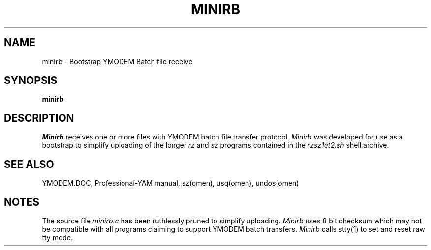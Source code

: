 '\" Revision Level 
'\" Last Delta     11-15-86
.TH MINIRB 1 OMEN
.SH NAME
minirb \- Bootstrap YMODEM Batch file receive
.SH SYNOPSIS
.B minirb
.SH DESCRIPTION
.I Minirb
receives one or more files with YMODEM batch file transfer protocol.
.I Minirb
was developed for use as a bootstrap to simplify uploading of the longer
.I rz
and
.I sz
programs contained in the
.I rzsz1et2.sh
shell archive.
.SH SEE ALSO
YMODEM.DOC,
Professional-YAM manual,
sz(omen),
usq(omen),
undos(omen)
.SH NOTES
The source file
.I minirb.c
has been ruthlessly pruned to simplify uploading.
.I Minirb
uses 8 bit checksum which may not be compatible with all programs
claiming to support YMODEM batch transfers.
.I Minirb
calls stty(1) to set and reset raw tty mode.
